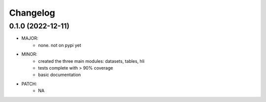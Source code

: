 Changelog
=========


0.1.0 (2022-12-11)
------------------
- MAJOR:
    - none. not on pypi yet
- MINOR:
    - created the three main modules: datasets, tables, hli
    - tests complete with > 90% coverage
    - basic documentation
- PATCH:
     - NA

